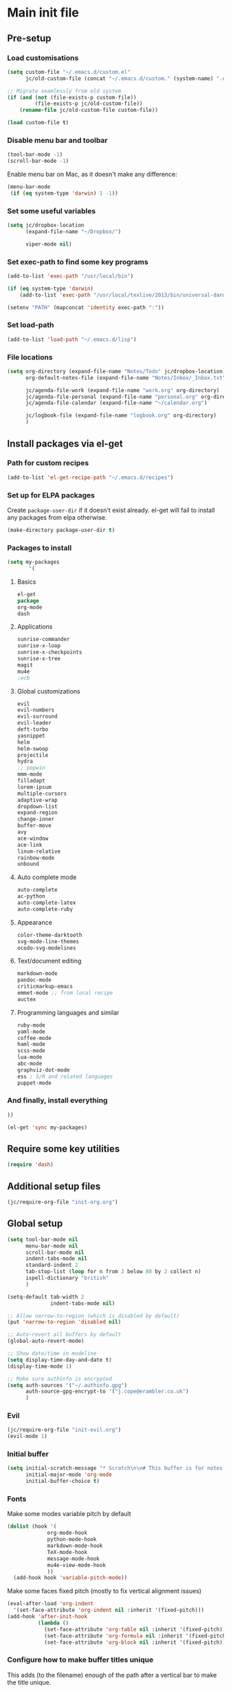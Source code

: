 #+STARTUP: content

* Main init file

** Pre-setup

*** Load customisations

#+BEGIN_SRC emacs-lisp
  (setq custom-file "~/.emacs.d/custom.el"
        jc/old-custom-file (concat "~/.emacs.d/custom." (system-name) ".el"))

  ;; Migrate seamlessly from old system
  (if (and (not (file-exists-p custom-file))
           (file-exists-p jc/old-custom-file))
      (rename-file jc/old-custom-file custom-file))

  (load custom-file t)
#+END_SRC

*** Disable menu bar and toolbar

#+BEGIN_SRC emacs-lisp
  (tool-bar-mode -1)
  (scroll-bar-mode -1)
#+END_SRC

Enable menu bar on Mac, as it doesn't make any difference:
#+BEGIN_SRC emacs-lisp
  (menu-bar-mode
   (if (eq system-type 'darwin) 1 -1))
#+END_SRC

*** Set some useful variables

#+BEGIN_SRC emacs-lisp
  (setq jc/dropbox-location
        (expand-file-name "~/Dropbox/")
  
        viper-mode nil)
#+END_SRC
*** Set exec-path to find some key programs

#+BEGIN_SRC emacs-lisp
  (add-to-list 'exec-path "/usr/local/bin")
  
  (if (eq system-type 'darwin)
      (add-to-list 'exec-path "/usr/local/texlive/2013/bin/universal-darwin" t))
  
  (setenv "PATH" (mapconcat 'identity exec-path ":"))
#+END_SRC

*** Set load-path

#+BEGIN_SRC emacs-lisp
  (add-to-list 'load-path "~/.emacs.d/lisp")
#+END_SRC

*** File locations

#+BEGIN_SRC emacs-lisp
  (setq org-directory (expand-file-name "Notes/Todo" jc/dropbox-location)
        org-default-notes-file (expand-file-name "Notes/Inbox/_Inbox.txt" jc/dropbox-location)

        jc/agenda-file-work (expand-file-name "work.org" org-directory)
        jc/agenda-file-personal (expand-file-name "personal.org" org-directory)
        jc/agenda-file-calendar (expand-file-name "~/calendar.org")

        jc/logbook-file (expand-file-name "logbook.org" org-directory)
        )

#+END_SRC

** Install packages via el-get

*** Path for custom recipes
#+BEGIN_SRC emacs-lisp
  (add-to-list 'el-get-recipe-path "~/.emacs.d/recipes")
#+END_SRC

*** Set up for ELPA packages

Create ~package-user-dir~ if it doesn't exist already.  el-get will fail to install any packages from elpa otherwise.

#+BEGIN_SRC emacs-lisp
  (make-directory package-user-dir t)
#+END_SRC

*** Packages to install

#+BEGIN_SRC emacs-lisp
  (setq my-packages
         '(
#+END_SRC

**** Basics

#+BEGIN_SRC emacs-lisp
  el-get
  package
  org-mode
  dash
#+END_SRC

**** Applications

#+BEGIN_SRC emacs-lisp
  sunrise-commander
  sunrise-x-loop
  sunrise-x-checkpoints
  sunrise-x-tree
  magit
  mu4e
  ;ecb
#+END_SRC

**** Global customizations

#+BEGIN_SRC emacs-lisp
  evil
  evil-numbers
  evil-surround
  evil-leader
  deft-turbo
  yasnippet
  helm
  helm-swoop
  projectile
  hydra
  ;; popwin
  mmm-mode
  filladapt
  lorem-ipsum
  multiple-cursors
  adaptive-wrap
  dropdown-list
  expand-region
  change-inner
  buffer-move
  avy
  ace-window
  ace-link
  linum-relative
  rainbow-mode
  unbound
#+END_SRC

**** Auto complete mode

#+BEGIN_SRC emacs-lisp
  auto-complete
  ac-python
  auto-complete-latex
  auto-complete-ruby
#+END_SRC

**** Appearance

#+BEGIN_SRC emacs-lisp
  color-theme-darktooth
  svg-mode-line-themes
  ocodo-svg-modelines
#+END_SRC

**** Text/document editing

#+BEGIN_SRC emacs-lisp
  markdown-mode
  pandoc-mode
  criticmarkup-emacs
  emmet-mode ;; from local recipe
  auctex
#+END_SRC

**** Programming languages and similar

#+BEGIN_SRC emacs-lisp
  ruby-mode
  yaml-mode
  coffee-mode
  haml-mode
  scss-mode
  lua-mode
  abc-mode
  graphviz-dot-mode
  ess ; S/R and related languages
  puppet-mode
#+END_SRC

*** And finally, install everything

#+BEGIN_SRC emacs-lisp
  ))

  (el-get 'sync my-packages)
#+END_SRC

** Require some key utilities

#+BEGIN_SRC emacs-lisp
  (require 'dash)
#+END_SRC

** Additional setup files

#+BEGIN_SRC emacs-lisp
  (jc/require-org-file "init-org.org")
#+END_SRC

** Global setup

#+BEGIN_SRC emacs-lisp
  (setq tool-bar-mode nil
        menu-bar-mode nil
        scroll-bar-mode nil
        indent-tabs-mode nil
        standard-indent 2
        tab-stop-list (loop for n from 2 below 80 by 2 collect n)
        ispell-dictionary "british"
        )
  
  (setq-default tab-width 2
                indent-tabs-mode nil)
  
  ;; Allow narrow-to-region (which is disabled by default)
  (put 'narrow-to-region 'disabled nil)
  
  ;; Auto-revert all buffers by default
  (global-auto-revert-mode)
  
  ;; Show date/time in modeline
  (setq display-time-day-and-date t)
  (display-time-mode 1)
  
  ;; Make sure authinfo is encrypted
  (setq auth-sources '("~/.authinfo.gpg")
        auth-source-gpg-encrypt-to '("j.cope@erambler.co.uk")
        )
#+END_SRC

*** Evil

#+BEGIN_SRC emacs-lisp
  (jc/require-org-file "init-evil.org")
  (evil-mode 1)
#+END_SRC

*** Initial buffer

#+BEGIN_SRC emacs-lisp
  (setq initial-scratch-message "* Scratch\n\n# This buffer is for notes you don't want to save, and for Lisp evaluation.\n\n#+BEGIN_SRC emacs-lisp\n\n#+END_SRC\n"
        initial-major-mode 'org-mode
        initial-buffer-choice t)
#+END_SRC

*** Fonts

Make some modes variable pitch by default
#+BEGIN_SRC emacs-lisp
  (dolist (hook '(
               org-mode-hook
               python-mode-hook
               markdown-mode-hook
               TeX-mode-hook
               message-mode-hook
               mu4e-view-mode-hook
               ))
    (add-hook hook 'variable-pitch-mode))
#+END_SRC

Make some faces fixed pitch (mostly to fix vertical alignment issues)
#+BEGIN_SRC emacs-lisp
  (eval-after-load 'org-indent
    '(set-face-attribute 'org-indent nil :inherit '(fixed-pitch)))
  (add-hook 'after-init-hook
            (lambda ()
              (set-face-attribute 'org-table nil :inherit '(fixed-pitch))
              (set-face-attribute 'org-formula nil :inherit '(fixed-pitch))
              (set-face-attribute 'org-block nil :inherit '(fixed-pitch))))
#+END_SRC

*** Configure how to make buffer titles unique

This adds (to the filename) enough of the path after a vertical bar to make the title unique.

#+BEGIN_SRC emacs-lisp
  (require 'uniquify)
  (setq uniquify-buffer-name-style 'post-forward)
#+END_SRC

*** Save backups and autosaves somewhere more sensible

#+BEGIN_SRC emacs-lisp
  (setq jc/autosave-directory
        (expand-file-name "../.autosave" dotfiles-dir))
  (setq backup-directory-alist
        `((".*" . ,jc/autosave-directory))
        auto-save-file-name-transforms
        `((".*" ,jc/autosave-directory t)))
#+END_SRC

*** Enable automatic saving of buffers

#+BEGIN_SRC emacs-lisp
  (defun jc/save-everything-no-prompt ()
    (interactive)
    (let ((buffer-list-update-hook nil))
      (cl-letf (((symbol-function 'message) #'ignore))
        (save-some-buffers t nil))))

  ;(add-hook 'buffer-list-update-hook 'jc/save-everything-no-prompt)

  ;; If we're in emacs ≥24.4 save everything on focus-out too
  (if (fboundp 'handle-focus-out)
      (add-hook 'focus-out-hook 'jc/save-everything-no-prompt))
#+END_SRC

*** Don't query about running processes on exit

#+BEGIN_SRC emacs-lisp
  (add-hook 'comint-exec-hook 
        (lambda () (set-process-query-on-exit-flag (get-buffer-process (current-buffer)) nil)))
#+END_SRC

*** Choose appearance

#+BEGIN_SRC emacs-lisp
  (load-theme 'darktooth t)
  (eval-after-load 'hydra
    '(progn
       (set-face-foreground 'hydra-face-red
                            (if (display-graphic-p) "#FB4933" "color-167"))
       (set-face-foreground 'hydra-face-blue
                            (if (display-graphic-p) "#83A598" "color-109"))
       (set-face-foreground 'hydra-face-pink
                            (if (display-graphic-p) "#D3869B" "color-175"))
       (set-face-foreground 'hydra-face-teal
                            (if (display-graphic-p) "#8EC07C" "color-108"))
       (set-face-foreground 'hydra-face-amaranth
                            (if (display-graphic-p) "#AF3A03" "color-130"))))

  (ocodo-svg-modelines-init)
  (smt/set-theme 'ocodo-mesh-aqua-smt)
#+END_SRC

*** Activate filladapt-mode

#+BEGIN_SRC emacs-lisp
  (require 'filladapt)
  (setq-default filladapt-mode t)
#+END_SRC

*** Activate yasnippet

#+BEGIN_SRC emacs-lisp
  (require 'yasnippet)
  (setq yas-snippet-dirs
        (-insert-at 1 (expand-file-name "snippets-local" dotfiles-dir) yas-snippet-dirs))

  (yas-global-mode 1)
  (add-hook 'wl-draft-mode-hook 'yas-minor-mode-on)

  (defun shk-yas/helm-prompt (prompt choices &optional display-fn)
      "Use helm to select a snippet. Put this into `yas-prompt-functions.'"
      (interactive)
      (setq display-fn (or display-fn 'identity))
      (if (require 'helm-config)
          (let (tmpsource cands result rmap)
            (setq cands (mapcar (lambda (x) (funcall display-fn x)) choices))
            (setq rmap (mapcar (lambda (x) (cons (funcall display-fn x) x)) choices))
            (setq tmpsource
                  (list
                   (cons 'name prompt)
                   (cons 'candidates cands)
                   '(action . (("Expand" . (lambda (selection) selection))))
                   ))
            (setq result (helm-other-buffer '(tmpsource) "*helm-select-yasnippet"))
            (if (null result)
                (signal 'quit "user quit!")
              (cdr (assoc result rmap))))
        nil))

  (require 'dropdown-list)
  (setq yas-also-indent-first-line t
        yas-prompt-functions '(shk-yas/helm-prompt
                               yas-dropdown-prompt
                               yas-x-prompt
                               yas-ido-prompt
                               yas-completing-prompt
                               yas-no-prompt))
#+END_SRC

**** Disable in some modes

#+BEGIN_SRC emacs-lisp
  (add-hook 'term-mode-hook (lambda()
                              (yas-minor-mode -1)))
#+END_SRC

*** Configure MMM-mode

=mmm-mode= allows multiple major modes to be active in different regions of a single buffer.n

#+BEGIN_SRC emacs-lisp
  (require 'mmm-auto)
  
  (setq mmm-global-mode 'maybe)
#+END_SRC

**** Detect YAML front matter in some files

[[http://nanoc.ws/][Nanoc]] uses [[http://nanoc.ws/docs/basics/#attributes][YAML sections at the start of files]] to define metadata.

#+BEGIN_SRC emacs-lisp
  (mmm-add-classes
   '((yaml-front-matter
      :submode yaml-mode
      :front "\\`---\n"
      :back "^---$")))

  (mmm-add-mode-ext-class 'markdown-mode nil 'yaml-front-matter)
  (mmm-add-mode-ext-class 'gfm-mode nil 'yaml-front-matter)
#+END_SRC

**** Check for new major mode regions after yas expansion

=yasnippet= needs to ask mmm-mode to reparse after completing a snippet.

#+BEGIN_SRC emacs-lisp
  (add-hook 'yas-after-exit-snippet-hook
            '(lambda ()
               (if mmm-mode
                   (mmm-parse-region yas-snippet-beg yas-snippet-end))))
#+END_SRC

*** Activate multiple-cursors

#+BEGIN_SRC emacs-lisp
  (require 'multiple-cursors)
  
  (global-set-key (kbd "<C-M-return>") 'mc/edit-ends-of-lines)
#+END_SRC

*** Customise whitespace-mode

#+BEGIN_SRC emacs-lisp
  (setq whitespace-style
        (quote (face tabs spaces trailing lines space-before-tab
                     newline empty space-after-tab space-mark tab-mark
                     newline-mark)))
#+END_SRC

*** Auto complete mode

#+BEGIN_SRC emacs-lisp
  (setq ac-dictionary-directories '("~/.emacs.d/dict"))
  (require 'auto-complete-config)
  (ac-config-default)
#+END_SRC

*** Activate and configure Helm

Set global helm-mode and some specific key bindings.
#+BEGIN_SRC emacs-lisp
  (require 'helm-config)

  (helm-mode 1)

  (global-set-key (kbd "M-x") 'helm-M-x)
  (global-set-key (kbd "M-y") 'helm-show-kill-ring)
  (global-set-key (kbd "C-x C-f") 'helm-find-files)
  (global-set-key (kbd "C-x b") 'helm-mini)
  (global-set-key (kbd "C-s") 'helm-swoop)
#+END_SRC

Enable fuzzy matching in some useful places.
#+BEGIN_SRC emacs-lisp
  (setq helm-M-x-fuzzy-match t
        helm-buffers-fuzzy-matching t
        helm-recentf-fuzzy-match t)
#+END_SRC

*** Use kill ring as X clipboard history                     :experimental:

This should ensure the X clipboard contents isn't lost during normal editing.

#+BEGIN_SRC emacs-lisp
  (setq save-interprogram-paste-before-kill t)
#+END_SRC

This doesn't work as I want it to right now - needs reworking.

#+BEGIN_SRC emacs-lisp
  ;; (defun jc/clipboard-to-kill-ring ()
  ;;   (interactive)
  ;;   (let ((clipboard (x-get-clipboard)))
  ;;     (when (not (string= clipboard (car kill-ring)))
  ;;       (kill-new (x-get-clipboard)))))
  
  ;; (setq jc/clipboard-to-kill-ring-timer
  ;;       (run-with-timer 0.5 0.5 'jc/clipboard-to-kill-ring))
#+END_SRC

*** Fix popup windows with popwin.el                             :disabled:

#+BEGIN_SRC emacs-lisp :tangle no
  (require 'popwin)

  (global-set-key (kbd "C-z") popwin:keymap)

  (setq popwin:special-display-config
        '(("*Miniedit Help*" :noselect t)
          help-mode
          (completion-list-mode :noselect t)
          (compilation-mode :noselect t)
          (grep-mode :noselect t)
          (occur-mode :noselect t)
          ("*Pp Macroexpand Output*" :noselect t)
          "*Shell Command Output*"
          "*vc-diff*"
          "*vc-change-log*"
          (" *undo-tree*" :width 60 :position right)
          ("^\\*anything.*\\*$" :regexp t)
          "*slime-apropos*"
          "*slime-macroexpansion*"
          "*slime-description*"
          ("*slime-compilation*" :noselect t)
          "*slime-xref*"
          (sldb-mode :stick t)
          slime-repl-mode
          slime-connection-list-mode
          (magit-status-mode :width 100 :position right)
          ("^\\*Org Src.*" :regexp t)
          (apropos-mode :width 70 :position left)
          ))

  (popwin-mode 1)

#+END_SRC

*** Configure expand-region and change-inner

#+BEGIN_SRC emacs-lisp
  (global-set-key (kbd "C-=") 'er/expand-region)
  
  (global-set-key (kbd "M-i") 'change-inner)
  (global-set-key (kbd "M-o") 'change-outer)
#+END_SRC

*** Change M-z to leave the character alone

#+BEGIN_SRC emacs-lisp
  (autoload 'zap-up-to-char "misc"
    "Kill up to, but not including ARGth occurrence of CHAR.
  
  \(fn arg char)"
    'interactive)
  (global-set-key (kbd "M-z") 'zap-up-to-char)
#+END_SRC

*** Projectile

#+BEGIN_SRC emacs-lisp
  (setq projectile-mode-line '(:eval
                               (format " P[%s]"
                                       (projectile-project-name)))
        projectile-completion-system 'helm)

  (projectile-global-mode)
  (helm-projectile-on)

  ;; Taken from http://oremacs.com/2015/07/20/hydra-columns/
  (defhydra jc/projectile-hydra (:color blue :columns 4)
    "Projectile"
    ("a" projectile-ag "ag")
    ("b" projectile-switch-to-buffer "switch to buffer")
    ("c" projectile-invalidate-cache "cache clear")
    ("d" projectile-find-dir "dir")
    ("s-f" projectile-find-file "file")
    ("ff" projectile-find-file-dwim "file dwim")
    ("fd" projectile-find-file-in-directory "file curr dir")
    ("g" ggtags-update-tags "update gtags")
    ("i" projectile-ibuffer "Ibuffer")
    ("K" projectile-kill-buffers "Kill all buffers")
    ("o" projectile-multi-occur "multi-occur")
    ("p" projectile-switch-project "switch")
    ("r" projectile-recentf "recent file")
    ("x" projectile-remove-known-project "remove known")
    ("X" projectile-cleanup-known-projects "cleanup non-existing")
    ("z" projectile-cache-current-file "cache current")
    ("q" nil "cancel"))
  (global-unset-key (kbd "C-c p"))
  (global-set-key (kbd "C-c p") 'jc/projectile-hydra/body)
#+END_SRC

*** Deft (for quick reference)

#+BEGIN_SRC emacs-lisp
  (setq deft-directory (expand-file-name "Notes/Reference" jc/dropbox-location))
#+END_SRC

** Key bindings

*** Set print screen key to paste from X clipboard

#+BEGIN_SRC emacs-lisp
  (global-set-key (kbd "<print>") 'clipboard-yank)
#+END_SRC

*** Enable windmove key bindings

#+BEGIN_SRC emacs-lisp
  (when (fboundp 'windmove-default-keybindings)
    (windmove-default-keybindings))
#+END_SRC

*** Launcher map

Thanks to suggestions on [[http://endlessparentheses.com/launcher-keymap-for-standalone-features.html][Endless Parentheses]] for these.  This one launches some handy commands.

#+BEGIN_SRC emacs-lisp
  (define-key ctl-x-map "l"
    (defhydra jc/launcher-hydra (:exit t)
      "launch"
      ("d" deft "deft")
      ("e" ecb-activate "ecb")
      ("g" magit-status "magit status")
      ("t" jc/ansi-term-with-zsh "terminal")
      ("m" mu4e "mu4e")
      ("C" mu4e-compose-new "compose")
      ("i" (mu4e~headers-jump-to-maildir "/INBOX") "inbox")
      ("f" sunrise "sunrise")
      ))
#+END_SRC

This one toggles some minor modes.  Also inspired by [[http://endlessparentheses.com/the-toggle-map-and-wizardry.html][Endless Parentheses]].

#+BEGIN_SRC emacs-lisp
  (define-key ctl-x-map "t"
    (defhydra jc/toggle-hydra ()
      "toggle"
      ("c" column-number-mode "col num")
      ("l" line-number-mode "line num")
      ("f" auto-fill-mode "auto fill")
      ("v" variable-pitch-mode "var pitch")
      ("w" visual-line-mode "vis line")
      ("W" whitespace-mode "whitespace")))
#+END_SRC

These functions are required for some of the above.

#+BEGIN_SRC emacs-lisp
  (defun jc/find-inbox-file ()
    (interactive)
    (find-file org-default-notes-file))

  (defcustom jc/zsh-location "/usr/bin/zsh"
    "Location of zsh executable")
  (defun jc/ansi-term-with-zsh (arg)
    (interactive "P")
    (if arg
        (ansi-term jc/zsh-location "ansi-term[zsh]")
        (let ((shell-file-name jc/zsh-location))
        (shell "shell[zsh]"))))

  (autoload 'mu4e~headers-jump-to-maildir "mu4e.el")
#+END_SRC

*** Shortcuts to commonly used files

#+BEGIN_SRC emacs-lisp
  (define-key global-map (kbd "C-c f")
    (defhydra jc/file-hydra (:exit t :columns 3)
      "files"
      ("i" (find-file org-default-notes-file) "inbox")
      ("l" (find-file jc/logbook-file) "logbook")
      ("c" (find-file jc/agenda-file-calendar) "calendar")
      ("w" (find-file jc/agenda-file-work) "work projects")
      ("'" org-cycle-agenda-files "org agenda files")
      ("," org-refile-goto-last-stored "last refile")
      ))
#+END_SRC

*** Special keys on keyboards that have them

#+BEGIN_SRC emacs-lisp
  (global-set-key (kbd "<XF86Search>") 'ido-switch-buffer)
  (global-set-key (kbd "<S-XF86Search>") 'ido-find-file)
  
  (global-set-key (kbd "<XF86Favorites>") 'execute-extended-command)
  (global-set-key (kbd "<menu>") 'execute-extended-command)
  (global-set-key (kbd "<S-XF86Favorites>") 'eval-expression)
  (global-set-key (kbd "<S-menu>") 'eval-expression)
#+END_SRC

*** Extra special character bindings

#+BEGIN_SRC emacs-lisp
  (define-key 'iso-transl-ctl-x-8-map "l" [?£])
#+END_SRC

*** ~avy~ and ~ace-*~

Overall setup:

#+BEGIN_SRC emacs-lisp
  (setq avy-keys '(?a ?o ?e ?u ?i ?d ?h ?t ?n))
#+END_SRC

~ace-link~:

#+BEGIN_SRC emacs-lisp
  (ace-link-setup-default)
  (define-key org-mode-map (kbd "M-o") 'ace-link-org)
#+END_SRC

~ace-window~:

#+BEGIN_SRC emacs-lisp
  (define-key ctl-x-map (kbd "w") 'ace-window)
#+END_SRC

*** Other key bindings

#+BEGIN_SRC emacs-lisp
  (define-key ctl-x-map "k" 'kill-this-buffer)

  (defun jc/mark-whole-line ()
    (interactive)
    (beginning-of-line)
    (set-mark (point))
    (end-of-line))
  (define-key ctl-x-map (kbd "C-h") 'jc/mark-whole-line)

  (define-key global-map (kbd "C-h a") 'apropos)
#+END_SRC
** File-type specific

*** Text/documents

**** Markdown

#+BEGIN_SRC emacs-lisp
  (dolist (ext '("\\.markdown\\'" "\\.md\\'"))
    (add-to-list 'auto-mode-alist `(,ext . markdown-mode)))

  (dolist (func '(
                  flyspell-mode
                  visual-line-mode
                  adaptive-wrap-prefix-mode
                  orgstruct++-mode
                  (lambda ()
                    (setq orgstruct-heading-prefix-regexp "#\\+")
                    (pandoc-mode 1))
                  ))
    (add-hook 'markdown-mode-hook func)
    (add-hook 'gfm-mode-hook func))
#+END_SRC

**** HTML/XML/etc

#+BEGIN_SRC emacs-lisp
  (add-hook 'sgml-mode-hook 'emmet-mode)
  (add-hook 'sgml-mode-hook 'rainbow-turn-on)
#+END_SRC

***** Configure emmet-mode

#+BEGIN_SRC emacs-lisp
  (setq emmet-indentation 4)
#+END_SRC

**** CSS

#+BEGIN_SRC emacs-lisp
  (add-hook 'css-mode-hook 'rainbow-turn-on)
#+END_SRC

**** TeX

#+BEGIN_SRC emacs-lisp
  (setq TeX-PDF-mode t
        TeX-engine 'luatex)
  (add-hook 'LaTeX-mode-hook 'outline-minor-mode)
  (add-hook 'LaTeX-mode-hook 'reftex-mode)
  (setq reftex-plug-into-AUCTeX t)

  (put 'LaTeX-narrow-to-environment 'disabled nil)
#+END_SRC

**** Haml/Sass

#+BEGIN_SRC emacs-lisp
  (add-hook 'scss-mode-hook 'rainbow-turn-on)
  (setq scss-compile-at-save nil)
#+END_SRC
*** Programming languages
**** Lisp

#+BEGIN_SRC emacs-lisp
  (add-hook 'lisp-mode-hook 'show-paren-mode)
#+END_SRC

***** Useful functions for customising emacs

#+BEGIN_SRC emacs-lisp
  (defun jc/insert-variable-value (var)
    "Insert the value of a variable at point"
    (interactive "v")
    (insert (prin1-to-string (symbol-value var))))
#+END_SRC

This one obtained from [[http://stackoverflow.com/questions/1242352/get-font-face-under-cursor-in-emacs][Trey Jackson on StackOverflow]]:

#+BEGIN_SRC emacs-lisp
  (defun what-face (pos)
    "Display the face currently under the cursor"
    (interactive "d")
    (let ((face (or (get-char-property (point) 'read-face-name)
                    (get-char-property (point) 'face))))
      (if face (message "Face: %s" face)
      (message "No face at %d" pos))))
#+END_SRC

**** Ruby

#+BEGIN_SRC emacs-lisp
  (add-to-list 'auto-mode-alist '("\\.thor\\'" . ruby-mode))
  (add-to-list 'auto-mode-alist '("\\.gemspec\\'" . ruby-mode))
  (add-to-list 'auto-mode-alist '("Thorfile\\'" . ruby-mode))
  (add-to-list 'auto-mode-alist '("Gemfile\\'" . ruby-mode))
  (add-to-list 'auto-mode-alist '("Guardfile\\'" . ruby-mode))
  (add-to-list 'auto-mode-alist '("Rules\\'" . ruby-mode))
#+END_SRC

**** Shell scripts

#+BEGIN_SRC emacs-lisp
  (add-to-list 'auto-mode-alist '("\\.zsh\\'" . sh-mode))
  (add-to-list 'auto-mode-alist '("PKGBUILD\\'" . sh-mode))
#+END_SRC

**** JavaScript

#+BEGIN_SRC emacs-lisp
  (setq js-indent-level 2)
#+END_SRC
*** Mail editing

#+BEGIN_SRC emacs-lisp
  (add-to-list 'auto-mode-alist '("\\.eml\\'" . mail-mode))
  (add-hook 'mail-mode-hook 'visual-line-mode)
#+END_SRC


** Applications

*** Emacs Code Browser

#+BEGIN_SRC emacs-lisp
(setq ecb-tip-of-the-day nil
        ecb-primary-secondary-mouse-buttons (quote mouse-1--C-mouse-1)
        ecb-compilation-major-modes (quote (compilation-mode TeX-output-mode))
        )

  (add-hook 'ecb-activate-hook (lambda () (popwin-mode -1)))
  (add-hook 'ecb-deactivate-hook (lambda () (popwin-mode 1)))
#+END_SRC

**** Source files (include/exclude)

#+BEGIN_SRC emacs-lisp
  (setq ecb-source-file-regexps
        '(
          ;; In all folders:
          (".*"
           ;; Exclude
           ("\\(^\\(\\.\\|#\\)\\|\\(~$\\|\\.\\(elc\\|obj\\|o\\|class\\|lib\\|dll\\|a\\|so\\|cache\\|pyc\\)$\\)\\)")
           ;; Include
           ("^\\.\\(emacs\\|gnus\\)$"))
          ))
#+END_SRC

*** Dired/sunrise

#+BEGIN_SRC emacs-lisp
  (setq dired-omit-files "^\\."
        dired-listing-switches "-alh")
#+END_SRC

If the homebrew version of coreutils is installed under Mac, use that:

#+BEGIN_SRC emacs-lisp
  (if (file-exists-p "/usr/local/bin/gls")
      (setq insert-directory-program "/usr/local/bin/gls"))
#+END_SRC

**** Open file in external viewer using C-RET

[[http://www.emacswiki.org/emacs/Sunrise_Commander][Found on EmacsWiki]] and subsequently modified to run asynchronously

#+BEGIN_SRC emacs-lisp
  (defun jc/sunrise-display-external ()
    "Open marked files or file at point in an external application."
    (interactive)
    (let ((files (or (dired-get-marked-files)
                     (list (dired-get-filename)))))
      (dolist (file files)
        (start-process "sunrise external viewer" "*sunrise external viewer*"
                       shell-file-name shell-command-switch
                       (format "%s \"%s\"" jc/sunrise-external-viewer file)))))
  
  (setq jc/sunrise-external-viewer
        (cond ((eq system-type 'darwin) "open")
              (t "xdg-open")))
  
  (eval-after-load 'sunrise-commander
    '(define-key sr-mode-map (kbd "<C-return>") 'jc/sunrise-display-external))
#+END_SRC

*** BBDB

#+BEGIN_SRC emacs-lisp
  (setq bbdb-file-remote (expand-file-name "Emacs/bbdb" jc/dropbox-location))
#+END_SRC

*** Mu4e

#+BEGIN_SRC emacs-lisp
  (when (file-exists-p (expand-file-name "init-mu4e.org" dotfiles-dir))
    (jc/require-org-file "init-mu4e.org"))
#+END_SRC

*** Magit

#+BEGIN_SRC emacs-lisp
  (setq magit-push-always-verify nil)
#+END_SRC
** Extra functions

*** [[http://www.emacswiki.org/emacs/UnfillParagraph][unfill-paragraph]] function

Stefan Monnier <foo at acm.org>. It is the opposite of fill-paragraph

#+BEGIN_SRC emacs-lisp
  (defun unfill-paragraph ()
    "Takes a multi-line paragraph and makes it into a single line of text."
    (interactive)
    (let ((fill-column (point-max)))
      (fill-paragraph nil)))
#+END_SRC

*** [[http://www.emacswiki.org/emacs/IncrementNumber][Increment decimal number under cursor]]

#+BEGIN_SRC emacs-lisp
  (defun my-increment-number-decimal (&optional arg)
    "Increment the number forward from point by 'arg'."
    (interactive "p*")
    (save-excursion
      (save-match-data
        (let (inc-by field-width answer)
          (setq inc-by (if arg arg 1))
          (skip-chars-backward "0123456789")
          (when (re-search-forward "[0-9]+" nil t)
            (setq field-width (- (match-end 0) (match-beginning 0)))
            (setq answer (+ (string-to-number (match-string 0) 10) inc-by))
            (when (< answer 0)
              (setq answer (+ (expt 10 field-width) answer)))
            (replace-match (format (concat "%0" (int-to-string field-width) "d")
                                   answer)))))))
  
  (global-set-key (kbd "C-c C-=") 'my-increment-number-decimal)
#+END_SRC

** Blogging helpers

*** Update ~created_at~ date/time

#+BEGIN_SRC emacs-lisp
  (defun jc/update-created-date ()
    (interactive)
    (save-excursion
      (goto-char 0)
      (when (re-search-forward "^created_at: ")
        (kill-line)
        (insert-string (format-time-string "%c"))))
    )

  (dolist (hook '(markdown-mode-hook gfm-mode-hook yaml-mode-hook))
    (add-hook hook
              (lambda () (local-set-key (kbd "C-c j b d") 'jc/update-created-date))))
#+END_SRC
** Load local settings

The ~t~ argument ensures no error is thrown if the file doesn't exist.

#+BEGIN_SRC emacs-lisp
  (when (file-exists-p (expand-file-name "init-local.org" dotfiles-dir))
    (jc/require-org-file "init-local.org"))
  
  (load "local.el" t)
#+END_SRC

** Start the server

#+BEGIN_SRC emacs-lisp
  (server-start)
#+END_SRC

